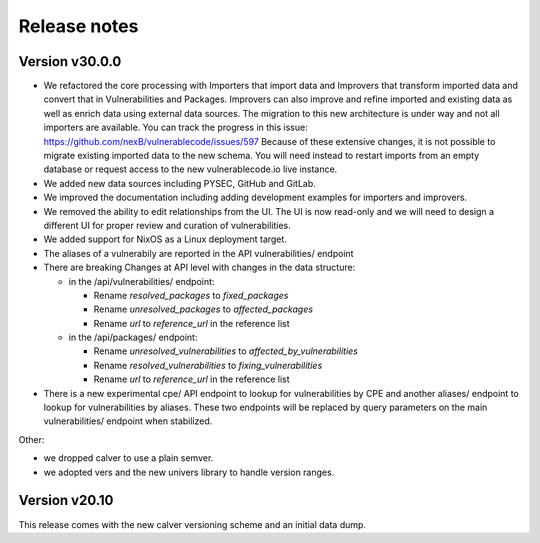 Release notes
=============

Version v30.0.0
----------------

- We refactored the core processing with Importers that import data and Improvers that
  transform imported data and convert that in Vulnerabilities and Packages. Improvers can
  also improve and refine imported and existing data as well as enrich data using external
  data sources. The migration to this new architecture is under way and not all importers
  are available. You can track the progress in this issue: https://github.com/nexB/vulnerablecode/issues/597 
  Because of these extensive changes, it is not possible to migrate existing imported
  data to the new schema. You will need instead to restart imports from an empty database
  or request access to the new vulnerablecode.io live instance.

- We added new data sources including PYSEC, GitHub and GitLab.

- We improved the documentation including adding development examples for importers and improvers.

- We removed the ability to edit relationships from the UI. The UI is now read-only
  and we will need to design a different UI for proper review and curation of vulnerabilities.

- We added support for NixOS as a Linux deployment target.

- The aliases of a vulnerabily are reported in the API vulnerabilities/ endpoint


- There are breaking Changes at API level with changes in the data structure:

  - in the /api/vulnerabilities/ endpoint:

    - Rename `resolved_packages` to `fixed_packages` 
    - Rename `unresolved_packages` to `affected_packages`
    - Rename `url` to `reference_url` in the reference list

  - in the /api/packages/ endpoint:

    - Rename `unresolved_vulnerabilities` to `affected_by_vulnerabilities`
    - Rename  `resolved_vulnerabilities` to `fixing_vulnerabilities`
    - Rename `url` to `reference_url` in the reference list

- There is a new experimental cpe/ API endpoint to lookup for vulnerabilities by CPE and 
  another aliases/ endpoint to lookup for vulnerabilities by aliases. These two endpoints will be
  replaced by query parameters on the main vulnerabilities/ endpoint when stabilized.


Other:

- we dropped calver to use a plain semver.
- we adopted vers and the new univers library to handle version ranges.


Version v20.10
---------------

This release comes with the new calver versioning scheme and an initial data dump.
